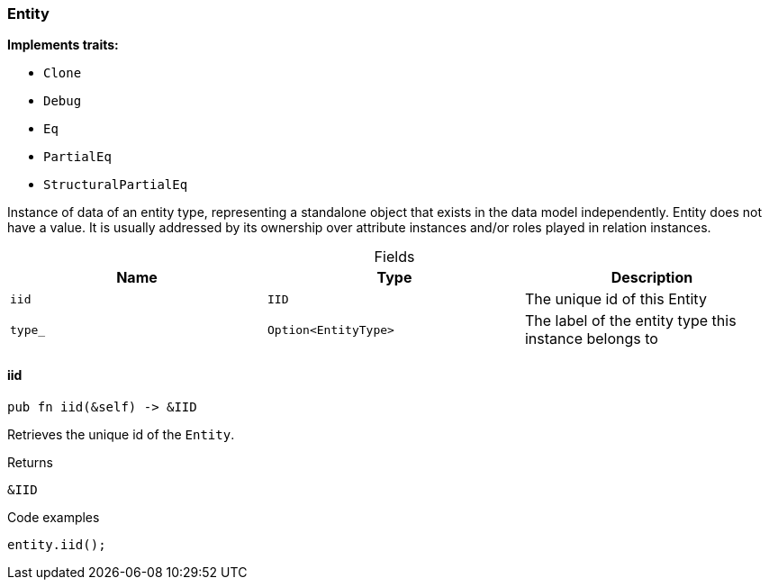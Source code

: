 [#_struct_Entity]
=== Entity

*Implements traits:*

* `Clone`
* `Debug`
* `Eq`
* `PartialEq`
* `StructuralPartialEq`

Instance of data of an entity type, representing a standalone object that exists in the data model independently. Entity does not have a value. It is usually addressed by its ownership over attribute instances and/or roles played in relation instances.

[caption=""]
.Fields
// tag::properties[]
[cols=",,"]
[options="header"]
|===
|Name |Type |Description
a| `iid` a| `IID` a| The unique id of this Entity
a| `type_` a| `Option<EntityType>` a| The label of the entity type this instance belongs to
|===
// end::properties[]

// tag::methods[]
[#_struct_Entity_iid_]
==== iid

[source,rust]
----
pub fn iid(&self) -> &IID
----

Retrieves the unique id of the ``Entity``.

[caption=""]
.Returns
[source,rust]
----
&IID
----

[caption=""]
.Code examples
[source,rust]
----
entity.iid();
----

// end::methods[]

